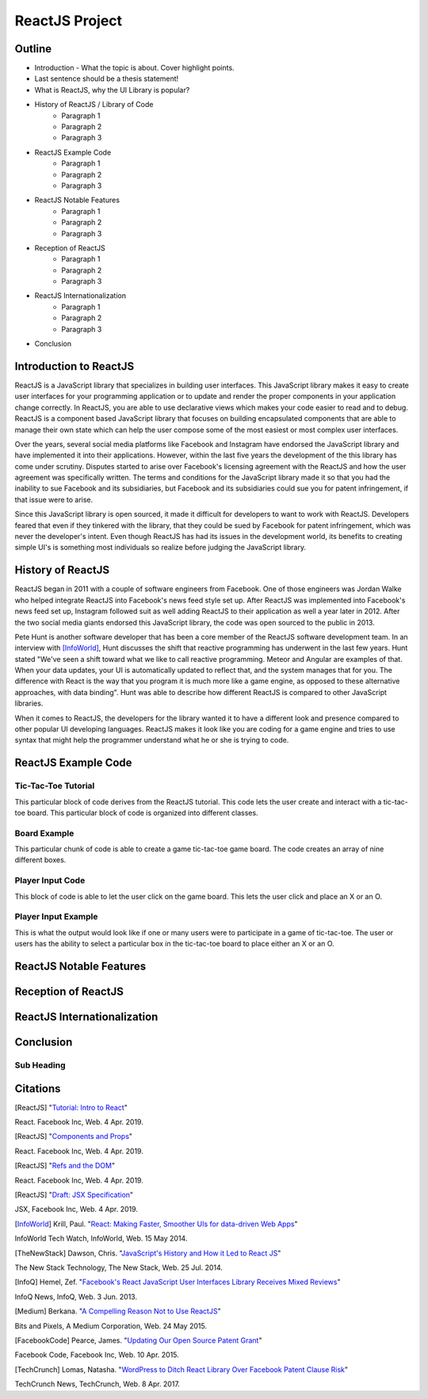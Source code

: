 ReactJS Project
======================

Outline
-------
* Introduction - What the topic is about. Cover highlight points.
* Last sentence should be a thesis statement!
* What is ReactJS, why the UI Library is popular?  

* History of ReactJS / Library of Code
    * Paragraph 1
    * Paragraph 2
    * Paragraph 3

* ReactJS Example Code
    * Paragraph 1
    * Paragraph 2
    * Paragraph 3

* ReactJS Notable Features
    * Paragraph 1
    * Paragraph 2
    * Paragraph 3

* Reception of ReactJS
    * Paragraph 1
    * Paragraph 2
    * Paragraph 3

* ReactJS Internationalization
    * Paragraph 1
    * Paragraph 2
    * Paragraph 3

* Conclusion

Introduction to ReactJS
-----------------------
ReactJS is a JavaScript library that specializes in building user interfaces.
This JavaScript library makes it easy to create user interfaces for your
programming application or to update and render the proper components in your
application change correctly. In ReactJS, you are able to use declarative views
which makes your code easier to read and to debug. ReactJS is a component based
JavaScript library that focuses on building encapsulated components that are
able to manage their own state which can help the user compose some of the most
easiest or most complex user interfaces.

Over the years, several social media platforms like Facebook and Instagram have
endorsed the JavaScript library and have implemented it into their applications.
However, within the last five years the development of the this library has come
under scrutiny. Disputes started to arise over Facebook's licensing agreement
with the ReactJS and how the user agreement was specifically written. The terms
and conditions for the JavaScript library made it so that you had the inability
to sue Facebook and its subsidiaries, but Facebook and its subsidiaries could
sue you for patent infringement, if that issue were to arise.

Since this JavaScript library is open sourced, it made it difficult for
developers to want to work with ReactJS. Developers feared that even if they
tinkered with the library, that they could be sued by Facebook for patent
infringement, which was never the developer's intent. Even though ReactJS has
had its issues in the development world, its benefits to creating simple UI's is
something most individuals so realize before judging the JavaScript library.

History of ReactJS
------------------
ReactJS began in 2011 with a couple of software engineers from Facebook. One of
those engineers was Jordan Walke who helped integrate ReactJS into Facebook's
news feed style set up. After ReactJS was implemented into Facebook's news feed
set up, Instagram followed suit as well adding ReactJS to their application as
well a year later in 2012. After the two social media giants endorsed this
JavaScript library, the code was open sourced to the public in 2013.

Pete Hunt is another software developer that has been a core member of the
ReactJS software development team. In an interview with [InfoWorld]_, Hunt
discusses the shift that reactive programming has underwent in the last few
years. Hunt stated "We've seen a shift toward what we like to call reactive
programming. Meteor and Angular are examples of that. When your data updates,
your UI is automatically updated to reflect that, and the system manages that
for you. The difference with React is the way that you program it is much more
like a game engine, as opposed to these alternative approaches, with
data binding". Hunt was able to describe how different ReactJS is
compared to other JavaScript libraries.

When it comes to ReactJS, the developers for the library wanted it to have a
different look and presence compared to other popular UI developing languages.
ReactJS makes it look like you are coding for a game engine and tries to use
syntax that might help the programmer understand what he or she is trying to
code.

ReactJS Example Code
--------------------
Tic-Tac-Toe Tutorial
~~~~~~~~~~~~~~~~~~~~
This particular block of code derives from the ReactJS tutorial. This code lets
the user create and interact with a tic-tac-toe board. This particular block of
code is organized into different classes.

.. code-block:: text
    :caption: Starting Tic-Tac-Toe: Square & Board Functions

    function Square(props)
    {
        return(
        <button className="square" onClick={props.onClick}>
        {props.value}
        </button>
        );
    }
    class Board extends React.Component
        {
            renderSquare(i)
            {
                return (
                <Square
                value={this.props.squares[i]}
                onClick={() => this.props.onClick(i)}
                />
                 );
            }
        }
    }

.. code-block:: text
    :caption: Starting Tic-Tac-Toe: Creating 3x3 Array
    render()
        {
        return (
            <div>
            <div className="board-row">
                {this.renderSquare(0)}
                {this.renderSquare(1)}
                {this.renderSquare(2)}
            </div>
            <div className="board-row">
                {this.renderSquare(3)}
                {this.renderSquare(4)}
                {this.renderSquare(5)}
            </div>
            <div className="board-row">
                {this.renderSquare(6)}
                {this.renderSquare(7)}
                {this.renderSquare(8)}
            </div>
            </div>
            );
        }

    class Game extends React.Component
        {
            constructor(props)
                {
                    super(props);
                    this.state =
                        {
                             history: [{
                                squares: Array(9).fill(null)
                                }],
                        xIsNext: true
                        };
                }
        }

Board Example
~~~~~~~~~~~~~
This particular chunk of code is able to create a game tic-tac-toe game board.
The code creates an array of nine different boxes.

.. image:: board.PNG
    :width: 25%

Player Input Code
~~~~~~~~~~~~~~~~~
This block of code is able to let the user click on the game board. This lets
the user click and place an X or an O.

.. code-block:: text
    :caption: Getting User Input

    handleClick(i)
    {
        const history = this.state.history;
        const current = history[history.length - 1];
        const squares = current.squares.slice();
        if (calculateWinner(squares) || squares[i])
            {
                return;
            }
        squares[i] = this.state.xIsNext ? 'X' : 'O';
        this.setState(
            {
                history: history.concat([
                    {
                        squares: squares
                    }]),
                xIsNext: !this.state.xIsNext,
            });
    }

    render()
    {
        const history = this.state.history;
        const current = history[history.length - 1];
        const winner = calculateWinner(current.squares);

        const moves = history.map((step, move) =>
        {
            const desc = move ?
            'Go to move #' + move :
            'Go to game start';
          return (
            <li key={move}>
            <button onClick={() => this.jumpTo(move)}>{desc}</button>
            </li>
            );
        });
    }

    let status;
    if (winner)
        {
            status = 'Winner: ' + winner;
        }
    else
    {
        status = 'Next player: ' + (this.state.xIsNext ? 'X' : 'O');
    }

    return
        (
        <div className="game">
            <div className="game-board">
             <Board
                squares={current.squares}
                onClick={(i) => this.handleClick(i)}
                />
            </div>
            <div className="game-info">
                <div>{status}</div>
                <ol>{moves}</ol>
            </div>
      </div>
    );
    }

    // ========================================

     ReactDOM.render
        (
         <Game />,
        document.getElementById('root')
        );

    function calculateWinner(squares)
    {
    const lines = [
        [0, 1, 2],
        [3, 4, 5],
        [6, 7, 8],
        [0, 3, 6],
        [1, 4, 7],
        [2, 5, 8],
        [0, 4, 8],
        [2, 4, 6],
    ];
    for (let i = 0; i < lines.length; i++)
      {
        const [a, b, c] = lines[i];
        if (squares[a] && squares[a] === squares[b] && squares[a] === squares[c])
         {
            return squares[a];
         }
      }
    return null;
    }

Player Input Example
~~~~~~~~~~~~~~~~~~~~
This is what the output would look like if one or many users were to participate
in a game of tic-tac-toe. The user or users has the ability to select a
particular box in the tic-tac-toe board to place either an X or an O.

.. image:: board1.PNG
    :width: 25%

.. image:: board2.PNG
    :width: 25%

.. image:: board3.PNG
    :width: 25%

.. image:: board4.PNG
    :width: 25%

.. image:: board5.PNG
    :width: 25%

.. image:: board6.PNG
    :width: 25%

ReactJS Notable Features
------------------------

Reception of ReactJS
--------------------

ReactJS Internationalization
----------------------------

Conclusion
----------
Sub Heading
~~~~~~~~~~~

Citations
---------
.. [ReactJS] "`Tutorial: Intro to React <https://reactjs.org/tutorial/tutorial.html>`_"
React. Facebook Inc, Web. 4 Apr. 2019.

.. [ReactJS] "`Components and Props <https://reactjs.org/docs/components-and-props.html#props-are-read-only>`_"
React. Facebook Inc, Web. 4 Apr. 2019.

.. [ReactJS] "`Refs and the DOM <https://reactjs.org/docs/refs-and-the-dom.html>`_"
React. Facebook Inc, Web. 4 Apr. 2019.

.. [ReactJS] "`Draft: JSX Specification <https://reactjs.org/docs/refs-and-the-dom.html>`_"
JSX, Facebook Inc, Web. 4 Apr. 2019.

.. [InfoWorld] Krill, Paul. "`React: Making Faster, Smoother UIs for data-driven Web Apps <https://www.infoworld.com/article/2608181/react--making-faster--smoother-uis-for-data-driven-web-apps.html>`_"
InfoWorld Tech Watch, InfoWorld, Web. 15 May 2014.

.. [TheNewStack] Dawson, Chris. "`JavaScript's History and How it Led to React JS <https://thenewstack.io/javascripts-history-and-how-it-led-to-reactjs/>`_"
The New Stack Technology, The New Stack, Web. 25 Jul. 2014.

.. [InfoQ] Hemel, Zef. "`Facebook's React JavaScript User Interfaces Library Receives Mixed Reviews <https://www.infoq.com/news/2013/06/facebook-react>`_"
InfoQ News, InfoQ, Web. 3 Jun. 2013.

.. [Medium] Berkana. "`A Compelling Reason Not to Use ReactJS <https://medium.com/bits-and-pixels/a-compelling-reason-not-to-use-reactjs-beac24402f7b>`_"
Bits and Pixels, A Medium Corporation, Web. 24 May 2015.

.. [FacebookCode] Pearce, James. "`Updating Our Open Source Patent Grant <https://code.fb.com/open-source/updating-our-open-source-patent-grant/>`_"
Facebook Code, Facebook Inc, Web. 10 Apr. 2015.

.. [TechCrunch] Lomas, Natasha. "`WordPress to Ditch React Library Over Facebook Patent Clause Risk <https://techcrunch.com/2017/09/15/wordpress-to-ditch-react-library-over-facebook-patent-clause-risk/>`_"
TechCrunch News, TechCrunch, Web. 8 Apr. 2017.
